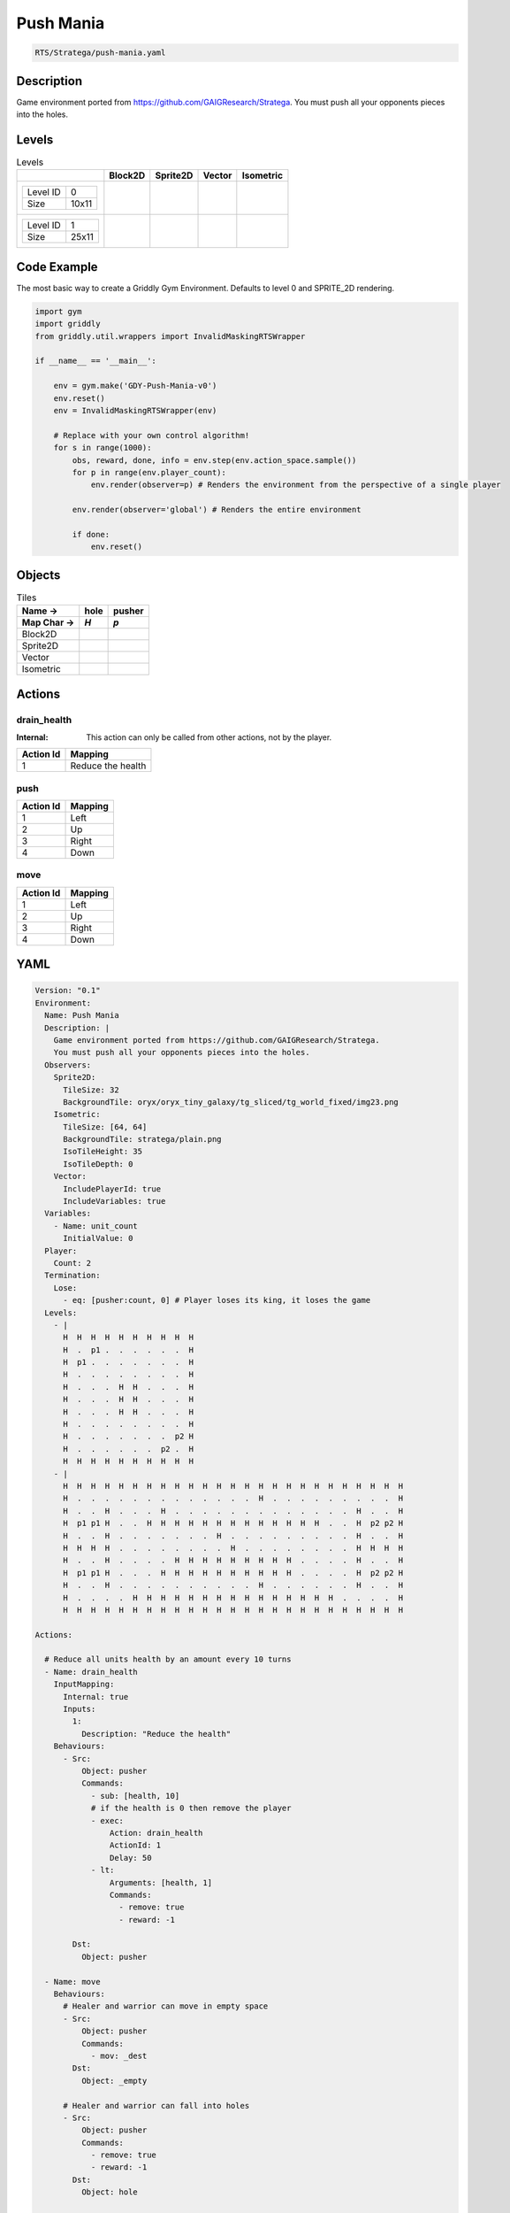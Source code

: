.. _doc_push_mania:

Push Mania
==========

.. code-block::

   RTS/Stratega/push-mania.yaml

Description
-------------

Game environment ported from https://github.com/GAIGResearch/Stratega.
You must push all your opponents pieces into the holes.


Levels
---------

.. list-table:: Levels
   :class: level-gallery
   :header-rows: 1

   * - 
     - Block2D
     - Sprite2D
     - Vector
     - Isometric
   * - .. list-table:: 

          * - Level ID
            - 0
          * - Size
            - 10x11
     - .. thumbnail:: img/Push_Mania-level-Block2D-0.png
     - .. thumbnail:: img/Push_Mania-level-Sprite2D-0.png
     - .. thumbnail:: img/Push_Mania-level-Vector-0.png
     - .. thumbnail:: img/Push_Mania-level-Isometric-0.png
   * - .. list-table:: 

          * - Level ID
            - 1
          * - Size
            - 25x11
     - .. thumbnail:: img/Push_Mania-level-Block2D-1.png
     - .. thumbnail:: img/Push_Mania-level-Sprite2D-1.png
     - .. thumbnail:: img/Push_Mania-level-Vector-1.png
     - .. thumbnail:: img/Push_Mania-level-Isometric-1.png

Code Example
------------

The most basic way to create a Griddly Gym Environment. Defaults to level 0 and SPRITE_2D rendering.

.. code-block:: python


   import gym
   import griddly
   from griddly.util.wrappers import InvalidMaskingRTSWrapper

   if __name__ == '__main__':

       env = gym.make('GDY-Push-Mania-v0')
       env.reset()
       env = InvalidMaskingRTSWrapper(env)

       # Replace with your own control algorithm!
       for s in range(1000):
           obs, reward, done, info = env.step(env.action_space.sample())
           for p in range(env.player_count):
               env.render(observer=p) # Renders the environment from the perspective of a single player

           env.render(observer='global') # Renders the entire environment
        
           if done:
               env.reset()


Objects
-------

.. list-table:: Tiles
   :header-rows: 2

   * - Name ->
     - hole
     - pusher
   * - Map Char ->
     - `H`
     - `p`
   * - Block2D
     - .. image:: img/Push_Mania-tile-hole-Block2D.png
     - .. image:: img/Push_Mania-tile-pusher-Block2D.png
   * - Sprite2D
     - .. image:: img/Push_Mania-tile-hole-Sprite2D.png
     - .. image:: img/Push_Mania-tile-pusher-Sprite2D.png
   * - Vector
     - .. image:: img/Push_Mania-tile-hole-Vector.png
     - .. image:: img/Push_Mania-tile-pusher-Vector.png
   * - Isometric
     - .. image:: img/Push_Mania-tile-hole-Isometric.png
     - .. image:: img/Push_Mania-tile-pusher-Isometric.png


Actions
-------

drain_health
^^^^^^^^^^^^

:Internal: This action can only be called from other actions, not by the player.

.. list-table:: 
   :header-rows: 1

   * - Action Id
     - Mapping
   * - 1
     - Reduce the health


push
^^^^

.. list-table:: 
   :header-rows: 1

   * - Action Id
     - Mapping
   * - 1
     - Left
   * - 2
     - Up
   * - 3
     - Right
   * - 4
     - Down


move
^^^^

.. list-table:: 
   :header-rows: 1

   * - Action Id
     - Mapping
   * - 1
     - Left
   * - 2
     - Up
   * - 3
     - Right
   * - 4
     - Down


YAML
----

.. code-block:: YAML

   Version: "0.1"
   Environment:
     Name: Push Mania
     Description: |
       Game environment ported from https://github.com/GAIGResearch/Stratega.
       You must push all your opponents pieces into the holes.
     Observers:
       Sprite2D:
         TileSize: 32
         BackgroundTile: oryx/oryx_tiny_galaxy/tg_sliced/tg_world_fixed/img23.png
       Isometric:
         TileSize: [64, 64]
         BackgroundTile: stratega/plain.png
         IsoTileHeight: 35
         IsoTileDepth: 0
       Vector:
         IncludePlayerId: true
         IncludeVariables: true
     Variables:
       - Name: unit_count
         InitialValue: 0
     Player:
       Count: 2
     Termination:
       Lose:
         - eq: [pusher:count, 0] # Player loses its king, it loses the game
     Levels:
       - |
         H  H  H  H  H  H  H  H  H  H
         H  .  p1 .  .  .  .  .  .  H
         H  p1 .  .  .  .  .  .  .  H
         H  .  .  .  .  .  .  .  .  H
         H  .  .  .  H  H  .  .  .  H
         H  .  .  .  H  H  .  .  .  H
         H  .  .  .  H  H  .  .  .  H
         H  .  .  .  .  .  .  .  .  H
         H  .  .  .  .  .  .  .  p2 H
         H  .  .  .  .  .  .  p2 .  H
         H  H  H  H  H  H  H  H  H  H
       - |
         H  H  H  H  H  H  H  H  H  H  H  H  H  H  H  H  H  H  H  H  H  H  H  H  H
         H  .  .  .  .  .  .  .  .  .  .  .  .  .  H  .  .  .  .  .  .  .  .  .  H
         H  .  .  H  .  .  .  H  .  .  .  .  .  .  .  .  .  .  .  .  .  H  .  .  H
         H  p1 p1 H  .  .  H  H  H  H  H  H  H  H  H  H  H  H  H  .  .  H  p2 p2 H
         H  .  .  H  .  .  .  .  .  .  .  H  .  .  .  .  .  .  .  .  .  H  .  .  H
         H  H  H  H  .  .  .  .  .  .  .  .  H  .  .  .  .  .  .  .  .  H  H  H  H
         H  .  .  H  .  .  .  .  H  H  H  H  H  H  H  H  H  .  .  .  .  H  .  .  H
         H  p1 p1 H  .  .  .  H  H  H  H  H  H  H  H  H  H  .  .  .  .  H  p2 p2 H
         H  .  .  H  .  .  .  .  .  .  .  .  .  .  H  .  .  .  .  .  .  H  .  .  H
         H  .  .  .  .  H  H  H  H  H  H  H  H  H  H  H  H  H  H  H  .  .  .  .  H
         H  H  H  H  H  H  H  H  H  H  H  H  H  H  H  H  H  H  H  H  H  H  H  H  H

   Actions:

     # Reduce all units health by an amount every 10 turns
     - Name: drain_health
       InputMapping:
         Internal: true
         Inputs:
           1:
             Description: "Reduce the health"
       Behaviours:
         - Src:
             Object: pusher
             Commands:
               - sub: [health, 10]
               # if the health is 0 then remove the player
               - exec:
                   Action: drain_health
                   ActionId: 1
                   Delay: 50
               - lt:
                   Arguments: [health, 1]
                   Commands:
                     - remove: true
                     - reward: -1

           Dst:
             Object: pusher

     - Name: move
       Behaviours:
         # Healer and warrior can move in empty space
         - Src:
             Object: pusher
             Commands:
               - mov: _dest
           Dst:
             Object: _empty

         # Healer and warrior can fall into holes
         - Src:
             Object: pusher
             Commands:
               - remove: true
               - reward: -1
           Dst:
             Object: hole

     - Name: push
       Behaviours:
         # Pushers can push other pushers
         - Src:
             Object: pusher
             Commands: 
               - mov: _dest
           Dst:
             Object: pusher
             Commands:
               - cascade: _dest

   Objects:

     - Name: hole
       MapCharacter: H
       Observers:
         Sprite2D:
           - Image: oryx/oryx_tiny_galaxy/tg_sliced/tg_world_fixed/img343.png
         Block2D:
           - Shape: square
             Color: [0.6, 0.2, 0.2]
             Scale: 0.5
         Isometric:
           - Image: stratega/hole.png

     - Name: pusher
       MapCharacter: p
       Variables:
         - Name: health
           InitialValue: 150
       InitialActions:
         - Action: drain_health
           ActionId: 1
           Delay: 50
       Observers:
         Sprite2D:
           - Image: oryx/oryx_tiny_galaxy/tg_sliced/tg_monsters/tg_monsters_astronaut_l1.png
         Block2D:
           - Shape: triangle
             Color: [0.2, 0.6, 0.2]
             Scale: 1.0
         Isometric:
           - Image: stratega/healer.png


